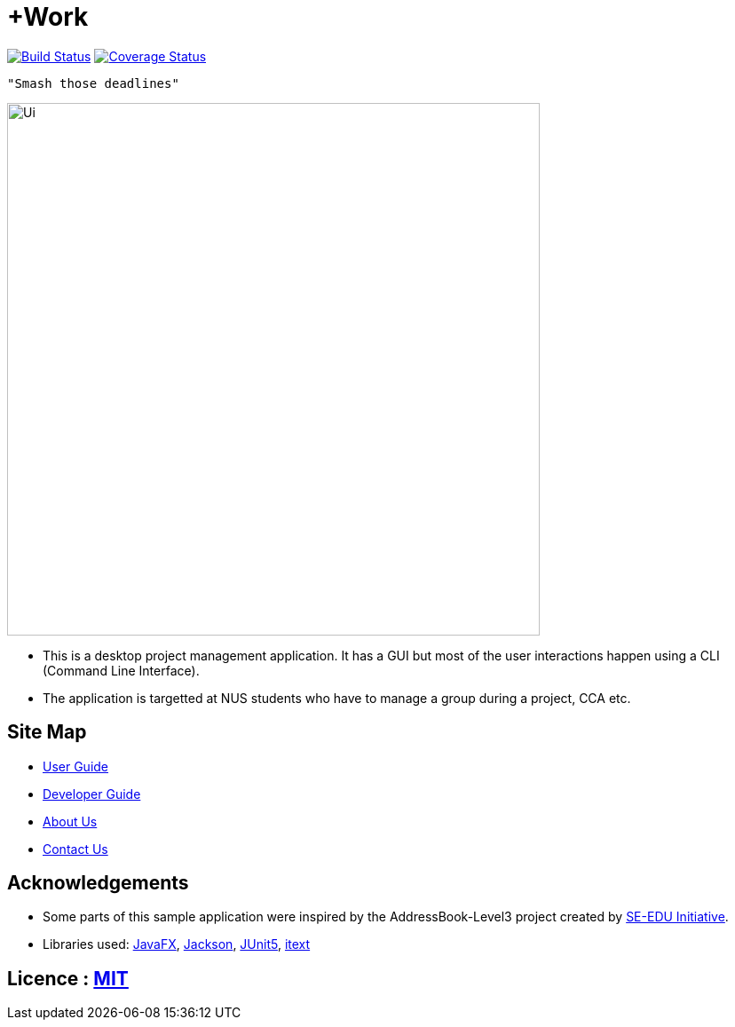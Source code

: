 = +Work
ifdef::env-github,env-browser[:relfileprefix: docs/]

image:https://travis-ci.org/AY1920S1-CS2103T-T12-1/main.svg?branch=master["Build Status", link="https://travis-ci.org/AY1920S1-CS2103T-T12-1/main"]
https://coveralls.io/github/AY1920S1-CS2103T-T12-1/main?branch=master[image:https://coveralls.io/repos/github/AY1920S1-CS2103T-T12-1/main/badge.svg?branch=master[Coverage Status]]

 "Smash those deadlines"

ifndef::env-github[]
image::docs/images/Ui.png[width="600"]
endif::[]

* This is a desktop project management application. It has a GUI but most of the user interactions happen using a CLI (Command Line Interface).
* The application is targetted at NUS students who have to manage a group during a project, CCA etc.

== Site Map

* <<UserGuide#, User Guide>>
* <<DeveloperGuide#, Developer Guide>>
* <<AboutUs#, About Us>>
* <<ContactUs#, Contact Us>>

== Acknowledgements

* Some parts of this sample application were inspired by the AddressBook-Level3 project created by https://se-education.org[SE-EDU Initiative].
* Libraries used: https://openjfx.io/[JavaFX], https://github.com/FasterXML/jackson[Jackson], https://github.com/junit-team/junit5[JUnit5], 
https://github.com/itext[itext]

== Licence : link:LICENSE[MIT]
